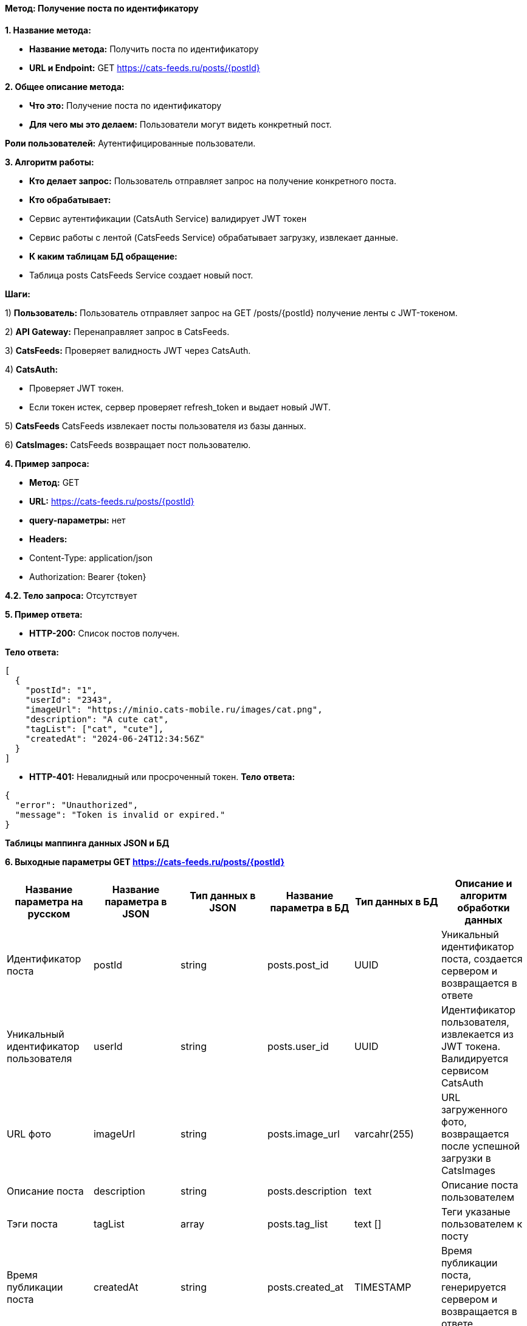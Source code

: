 ==== Метод: Получение поста по идентификатору

*1. Название метода:*

- *Название метода:*  Получить поста по идентификатору 

- *URL и Endpoint:* GET https://cats-feeds.ru/posts/{postId}

*2. Общее описание метода:*

- *Что это:* Получение поста по идентификатору

- *Для чего мы это делаем:*  Пользователи могут видеть конкретный пост.

*Роли пользователей:* Аутентифицированные пользователи.

*3. Алгоритм работы:*

- *Кто делает запрос:* Пользователь отправляет запрос на получение конкретного поста.

- *Кто обрабатывает:* 

- Сервис аутентификации (CatsAuth Service) валидирует JWT токен 

- Сервис работы с лентой (CatsFeeds Service) обрабатывает загрузку, извлекает данные.

- *К каким таблицам БД обращение:*

 - Таблица posts CatsFeeds Service создает новый пост.

*Шаги:*

1) *Пользователь:* Пользователь отправляет запрос на GET /posts/{postId} получение ленты с JWT-токеном.

2) *API Gateway:* Перенаправляет запрос в CatsFeeds.

3) *CatsFeeds:* Проверяет валидность JWT через CatsAuth.

4) *CatsAuth:*

- Проверяет JWT токен.

- Если токен истек, сервер проверяет refresh_token и выдает новый JWT.

5) *CatsFeeds* CatsFeeds извлекает посты пользователя из базы данных.

6) *CatsImages:* CatsFeeds возвращает пост пользователю.

*4. Пример запроса:*

- *Метод:* GET

- *URL:* https://cats-feeds.ru/posts/{postId}

- *query-параметры:* нет

- *Headers:* 

- Content-Type: application/json
- Authorization: Bearer {token}

*4.2. Тело запроса:* Отсутствует

*5. Пример ответа:*

- *HTTP-200:* Список постов получен.

*Тело ответа:*
[source,json]
----
[
  {
    "postId": "1",
    "userId": "2343",
    "imageUrl": "https://minio.cats-mobile.ru/images/cat.png",
    "description": "A cute cat",
    "tagList": ["cat", "cute"],
    "createdAt": "2024-06-24T12:34:56Z"
  }
]
----

- *HTTP-401:* Невалидный или просроченный токен.
*Тело ответа:*
[source,json]
----
{
  "error": "Unauthorized",
  "message": "Token is invalid or expired."
}
----


*Таблицы маппинга данных JSON и БД*

*6. Выходные параметры GET https://cats-feeds.ru/posts/{postId}*

|===
|*Название параметра на русском*|*Название параметра в JSON*|*Тип данных в JSON*|*Название параметра в БД*|*Тип данных в БД*|*Описание и алгоритм обработки данных*

|Идентификатор поста
|postId
|string
|posts.post_id
|UUID
|Уникальный идентификатор поста, создается сервером и возвращается в ответе

|Уникальный идентификатор пользователя
|userId
|string
|posts.user_id
|UUID
|Идентификатор пользователя, извлекается из JWT токена. Валидируется сервисом CatsAuth

|URL фото
|imageUrl
|string
|posts.image_url
|varcahr(255)
|URL загруженного фото, возвращается после успешной загрузки в CatsImages

|Описание поста
|description
|string
|posts.description
|text
|Описание поста пользователем

|Тэги поста
|tagList
|array
|posts.tag_list
|text []
|Теги указаные пользователем к посту

|Время публикации поста
|createdAt
|string
|posts.created_at
|TIMESTAMP
|Время публикации поста, генерируется сервером и возвращается в ответе
|===

xref:../../../index.adoc[Назад]